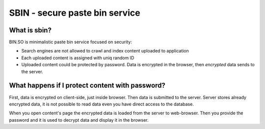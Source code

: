 SBIN - secure paste bin service
===============================

What is sbin?
-------------

BIN.SO is minimalistic paste bin service focused on security:

* Search engines are not allowed to crawl and index content uploaded to application
* Each uploaded content is assigned with uniq random ID
* Uploaded content could be protected by password. Data is encrypted in the browser, then *encrypted* data sends to the server.

What happens if I protect content with password?
------------------------------------------------

First, data is encrypted on client-side, just inside browser. Then data is submitted to the
server. Server stores already encrypted data, it is not possible to read data even you have direct
access to the database.

When you open content's page the encrypted data is loaded from the server to web-browser. Then you 
provide the password and it is used to decrypt data and display it in the browser.
